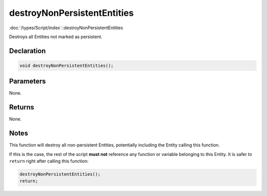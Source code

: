 destroyNonPersistentEntities
============================

:doc:`/types/Script/index`::destroyNonPersistentEntities

Destroys all Entities not marked as persistent.

Declaration
-----------

.. code-block:: cpp

	void destroyNonPersistentEntities();

Parameters
----------

None.

Returns
-------

None.

Notes
-----

This function will destroy all non-persistent Entities, potentially including the Entity calling this function.

If this is the case, the rest of the script **must not** reference any function or variable belonging to this Entity. It is safer to ``return`` right after calling this function:

.. code-block:: cpp

	destroyNonPersistentEntities();
	return;
